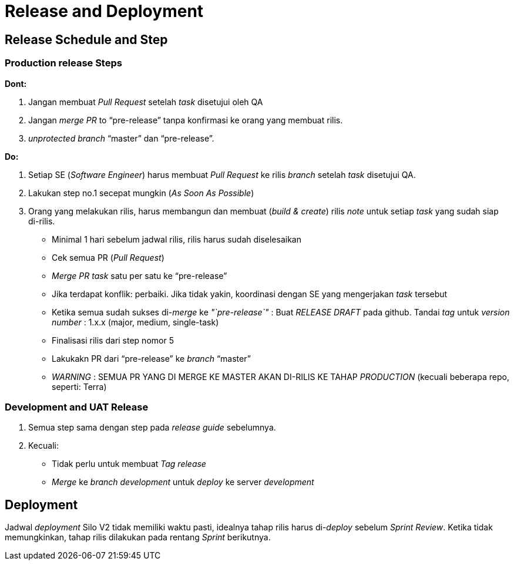 = Release and Deployment

== Release Schedule and Step

=== Production release Steps

*Dont:*

. Jangan membuat _Pull Request_ setelah _task_ disetujui oleh QA
. Jangan _merge PR_ to "`pre-release`" tanpa konfirmasi ke orang yang membuat rilis.
. _unprotected_ _branch_ "`master`" dan "`pre-release`".

*Do:*

. Setiap SE (_Software Engineer_) harus membuat _Pull Request_ ke rilis _branch_ setelah _task_ disetujui QA.
. Lakukan step no.1 secepat mungkin (_As Soon As Possible_)
. Orang yang melakukan rilis, harus membangun dan membuat (_build & create_) rilis _note_ untuk setiap _task_ yang sudah siap di-rilis.
 ** Minimal 1 hari sebelum jadwal rilis, rilis harus sudah diselesaikan
 ** Cek semua PR (_Pull Request_)
 ** _Merge PR task_ satu per satu ke "`pre-release`"
 ** Jika terdapat konflik: perbaiki.
Jika tidak yakin, koordinasi dengan SE yang mengerjakan _task_ tersebut
 ** Ketika semua sudah sukses di-_merge_ ke _"`pre-release`"_ : Buat _RELEASE DRAFT_ pada github.
Tandai _tag_ untuk _version number_ : 1.x.x (major, medium, single-task)
 ** Finalisasi rilis dari step nomor 5
 ** Lakukakn PR dari "`pre-release`" ke _branch_ "`master`"
 ** _WARNING_ : SEMUA PR YANG DI MERGE KE MASTER AKAN DI-RILIS KE TAHAP _PRODUCTION_ (kecuali beberapa repo, seperti: Terra)

=== *Development and UAT Release*

. Semua step sama dengan step pada _release guide_ sebelumnya.
. Kecuali:
 ** Tidak perlu untuk membuat _Tag release_
 ** _Merge_ ke _branch development_ untuk _deploy_ ke server _development_

== Deployment

Jadwal _deployment_ Silo V2 tidak memiliki waktu pasti, idealnya tahap rilis harus di-_deploy_ sebelum _Sprint Review_.
Ketika tidak memungkinkan, tahap rilis dilakukan pada rentang _Sprint_ berikutnya.
